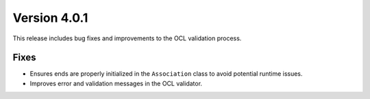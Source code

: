 Version 4.0.1
=============

This release includes bug fixes and improvements to the OCL validation process.

Fixes
-----

* Ensures ends are properly initialized in the ``Association`` class to avoid potential runtime issues.
* Improves error and validation messages in the OCL validator.
